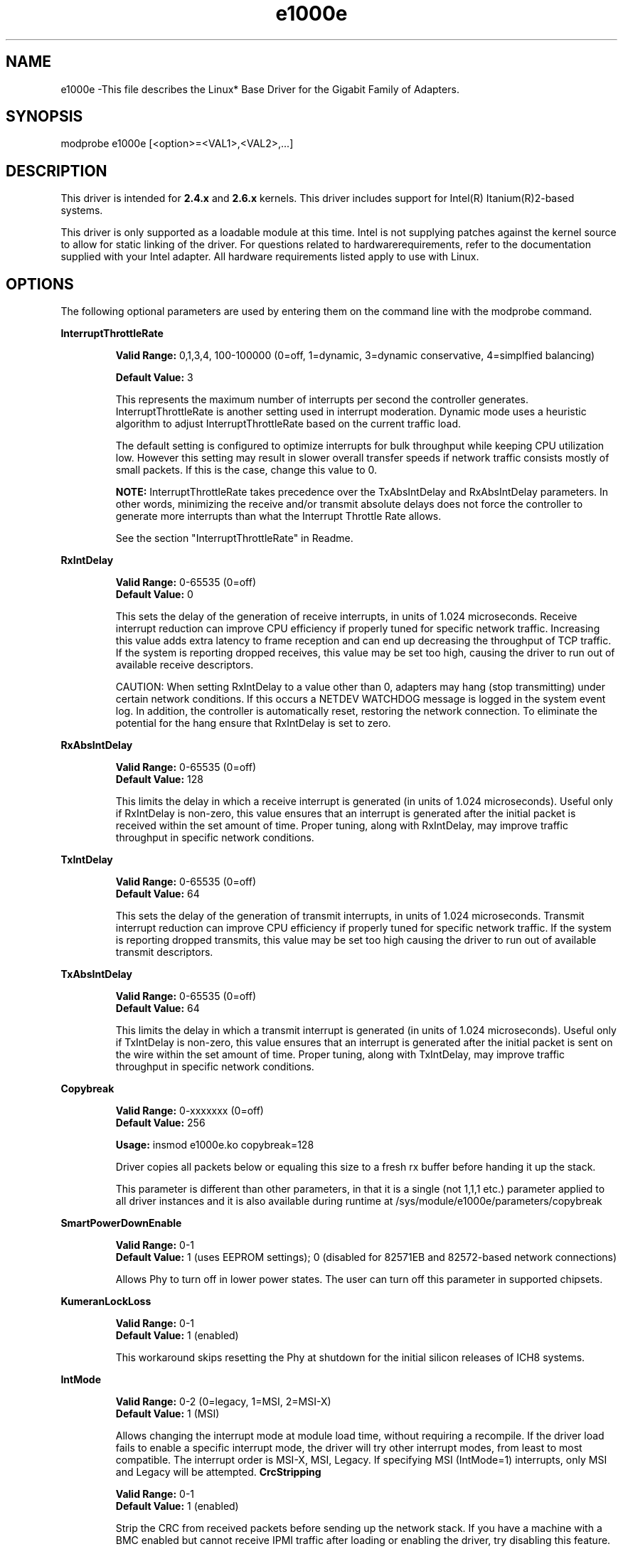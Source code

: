 .\" LICENSE
.\"
.\" This software program is released under the terms of a license agreement between you ('Licensee') and Intel.  Do not use or load this software or any associated materials (collectively, the 'Software') until you have carefully read the full terms and conditions of the LICENSE located in this software package.  By loading or using the Software, you agree to the terms of this Agreement.  If you do not agree with the terms of this Agreement, do not install or use the Software.
.\"
.\" * Other names and brands may be claimed as the property of others.
.\"
.TH e1000e 1 "May 4, 2010"

.SH NAME
e1000e \-This file describes the Linux* Base Driver for the Gigabit Family of Adapters.
.SH SYNOPSIS
.PD 0.4v
modprobe e1000e [<option>=<VAL1>,<VAL2>,...]
.PD 1v
.SH DESCRIPTION
This driver is intended for \fB2.4.x\fR and \fB2.6.x\fR kernels.  This driver includes support for Intel(R) Itanium(R)2-based systems.
.LP
This driver is only supported as a loadable module at this time.  Intel is not supplying patches against the kernel source to allow for static linking of the driver.  For questions related to hardwarerequirements, refer to the documentation supplied with your Intel adapter.  All hardware requirements listed apply to use with Linux.
.SH OPTIONS
The following optional parameters are used by entering them on the command line with the modprobe command.  
.LP
.B InterruptThrottleRate
.IP
.B Valid Range: 
0,1,3,4, 100-100000 (0=off, 1=dynamic, 3=dynamic conservative, 4=simplfied balancing)
.IP
.B Default Value: 
3
.IP
This represents the maximum number of interrupts per second the controller generates.  InterruptThrottleRate is another setting used in interrupt moderation.  Dynamic mode uses a heuristic algorithm to adjust InterruptThrottleRate based on the current traffic load.
.IP
The default setting is configured to optimize interrupts for bulk 
throughput while keeping CPU utilization low.  However this setting may 
result in slower overall transfer speeds if network traffic consists 
mostly of small packets.  If this is the case, change this value to 0. 
.IP
.B NOTE: 
InterruptThrottleRate takes precedence over the TxAbsIntDelay and RxAbsIntDelay parameters.  In other words, minimizing the receive and/or transmit absolute delays does not force the controller to generate more interrupts than what the Interrupt Throttle Rate allows.
.IP
See the section "InterruptThrottleRate" in Readme.
.LP
.B RxIntDelay
.IP
.B Valid Range: 
0-65535 (0=off)
.br
.B Default Value: 
0
.IP
This sets the delay of the generation of receive interrupts, in units of 1.024 microseconds.  Receive interrupt reduction can improve CPU efficiency if properly tuned for specific network traffic.  Increasing this value adds extra latency to frame reception and can end up decreasing the throughput of TCP traffic.  If the system is reporting dropped receives, this value may be set too high, causing the driver to run out of available receive descriptors.
.IP
CAUTION: When setting RxIntDelay to a value other than 0, adapters may hang (stop transmitting) under certain network conditions.  If this occurs a NETDEV WATCHDOG message is logged in the system event log.  In addition, the controller is automatically reset, restoring the network connection.  To eliminate the potential for the hang ensure that RxIntDelay is set to zero.
.LP
.B RxAbsIntDelay 
.IP
.B Valid Range: 
0-65535 (0=off)
.br
.B Default Value: 
128
.IP
This limits the delay in which a receive interrupt is generated (in units of 1.024 microseconds).  Useful only if RxIntDelay is non-zero, this value ensures that an interrupt is generated after the initial packet is received within the set amount of time.  Proper tuning, along with RxIntDelay, may improve traffic throughput in specific network conditions.
.LP
.B TxIntDelay
.IP
.B Valid Range: 
0-65535 (0=off)
.br
.B Default Value: 
64
.IP
This sets the delay of the generation of transmit interrupts, in units of 1.024 microseconds.  Transmit interrupt reduction can improve CPU efficiency if properly tuned for specific network traffic.  If the system is reporting dropped transmits, this value may be set too high causing the driver to run out of available transmit descriptors.
.LP
.B TxAbsIntDelay 
.IP
.B Valid Range: 
0-65535 (0=off)
.br
.B Default Value: 
64
.IP
This limits the delay in which a transmit interrupt is generated (in units of 1.024 microseconds).  Useful only if TxIntDelay is non-zero, this value ensures that an interrupt is generated after the initial packet is sent on the wire within the set amount of time.  Proper tuning, along with TxIntDelay, may improve traffic throughput in specific network conditions.
.LP
.B Copybreak
.IP
.B Valid Range:   
0-xxxxxxx (0=off)
.br
.B Default Value: 
256
.IP
.B Usage: 
insmod e1000e.ko copybreak=128
.IP
Driver copies all packets below or equaling this size to a fresh rx buffer before handing it up the stack.
.IP
This parameter is different than other parameters, in that it is a single (not 1,1,1 etc.) parameter applied to all driver instances and it is also available during runtime at /sys/module/e1000e/parameters/copybreak
.LP
.B SmartPowerDownEnable
.IP
.B Valid Range: 
0-1
.br
.B Default Value: 
1 (uses EEPROM settings); 0 (disabled for 82571EB and 82572-based network connections) 
.IP
Allows Phy to turn off in lower power states. The user can turn off this parameter in supported chipsets.
.LP
.B KumeranLockLoss
.IP
.B Valid Range: 
0-1
.br
.B Default Value: 
1 (enabled)
.IP
This workaround skips resetting the Phy at shutdown for the initial silicon releases of ICH8 systems.
.LP
.B IntMode
.IP
.B Valid Range: 
0-2 (0=legacy, 1=MSI, 2=MSI-X)
.br
.B Default Value: 
1 (MSI)
.IP
Allows changing the interrupt mode at module load time, without requiring a
recompile. If the driver load fails to enable a specific interrupt mode, the
driver will try other interrupt modes, from least to most compatible.  The 
interrupt order is MSI-X, MSI, Legacy.  If specifying MSI (IntMode=1) 
interrupts, only MSI and Legacy will be attempted.
.B CrcStripping
.IP
.B Valid Range: 
0-1
.br
.B Default Value: 
1 (enabled)
.IP
Strip the CRC from received packets before sending up the network stack.  If 
you have a machine with a BMC enabled but cannot receive IPMI traffic after
loading or enabling the driver, try disabling this feature.
.SH JUMBO FRAMES
.LP
Jumbo Frames support is enabled by changing the MTU to a value larger than the default of 1500.  Use the ifconfig command to increase the MTU size.  For example:
.IP
ifconfig ethx mtu 9000 up
.LP
.B NOTE: 
Jumbo Frames are supported at 1000 Mbps only.  Using Jumbo Frames at 10 or 100 Mbps may result in poor performance or loss of link.
.LP
The maximum MTU setting for Jumbo Frames is 9216.  This value coincides with the maximum Jumbo Frames size of 9234 bytes.
.LP
Adapters based on the Intel(R) 82573V/E controllers do not support Jumbo Frames.
.LP
See the section "Jumbo Frames" in Readme.
.LP
.SH Ethtool
.LP
The driver utilizes the ethtool interface for driver configuration and diagnostics, as well as displaying statistical information.  Ethtool version 3 or later is required for this functionality, although we strongly recommend downloading the latest version at: http://sourceforge.net/projects/gkernel.
.LP
.SH SPEED AND DUPLEX SETTINGS
.LP
Speed and Duplex are configured through the Ethtool* utility.  Ethtool is included with all versions of Red Hat after Red Hat7.2.  For other Linux distributions, download and install Ethtool from the following website: http://sourceforge.net/projects/gkernel.  
.LP
.SH NAPI
.LP
NAPI (Rx polling mode) is supported in the e1000e driver.  NAPI is enabled by default. 
.LP
To disable NAPI, compile the driver module, passing in a configuration option:
.IP
make CFLAGS_EXTRA=-DE1000E_NO_NAPI install
.LP
See www.cyberus.ca/~hadi/usenix-paper.tgz for more information on NAPI.
.LP
.SH SUPPORT
.LP
For additional information, including supported adapters, building, and installation, see the Readme file included with the driver.
.LP
For general information, go to the Intel support website at:
.IP
.B http://support.intel.com
.LP
